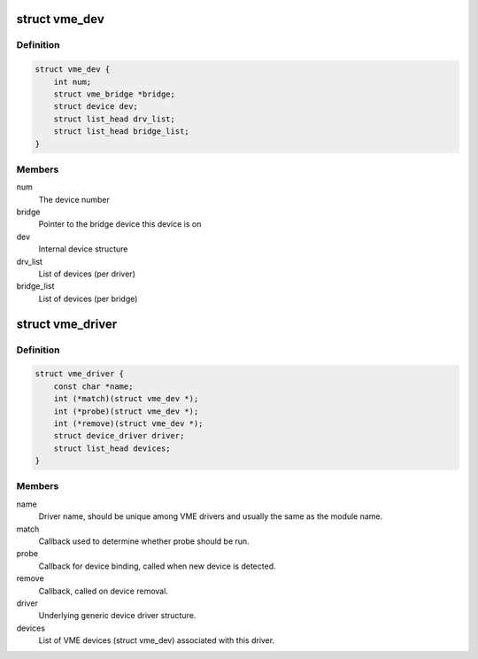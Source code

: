 .. -*- coding: utf-8; mode: rst -*-
.. src-file: include/linux/vme.h

.. _`vme_dev`:

struct vme_dev
==============

.. c:type:: struct vme_dev

    Structure representing a VME device

.. _`vme_dev.definition`:

Definition
----------

.. code-block:: c

    struct vme_dev {
        int num;
        struct vme_bridge *bridge;
        struct device dev;
        struct list_head drv_list;
        struct list_head bridge_list;
    }

.. _`vme_dev.members`:

Members
-------

num
    The device number

bridge
    Pointer to the bridge device this device is on

dev
    Internal device structure

drv_list
    List of devices (per driver)

bridge_list
    List of devices (per bridge)

.. _`vme_driver`:

struct vme_driver
=================

.. c:type:: struct vme_driver

    Structure representing a VME driver

.. _`vme_driver.definition`:

Definition
----------

.. code-block:: c

    struct vme_driver {
        const char *name;
        int (*match)(struct vme_dev *);
        int (*probe)(struct vme_dev *);
        int (*remove)(struct vme_dev *);
        struct device_driver driver;
        struct list_head devices;
    }

.. _`vme_driver.members`:

Members
-------

name
    Driver name, should be unique among VME drivers and usually the same
    as the module name.

match
    Callback used to determine whether probe should be run.

probe
    Callback for device binding, called when new device is detected.

remove
    Callback, called on device removal.

driver
    Underlying generic device driver structure.

devices
    List of VME devices (struct vme_dev) associated with this driver.

.. This file was automatic generated / don't edit.

